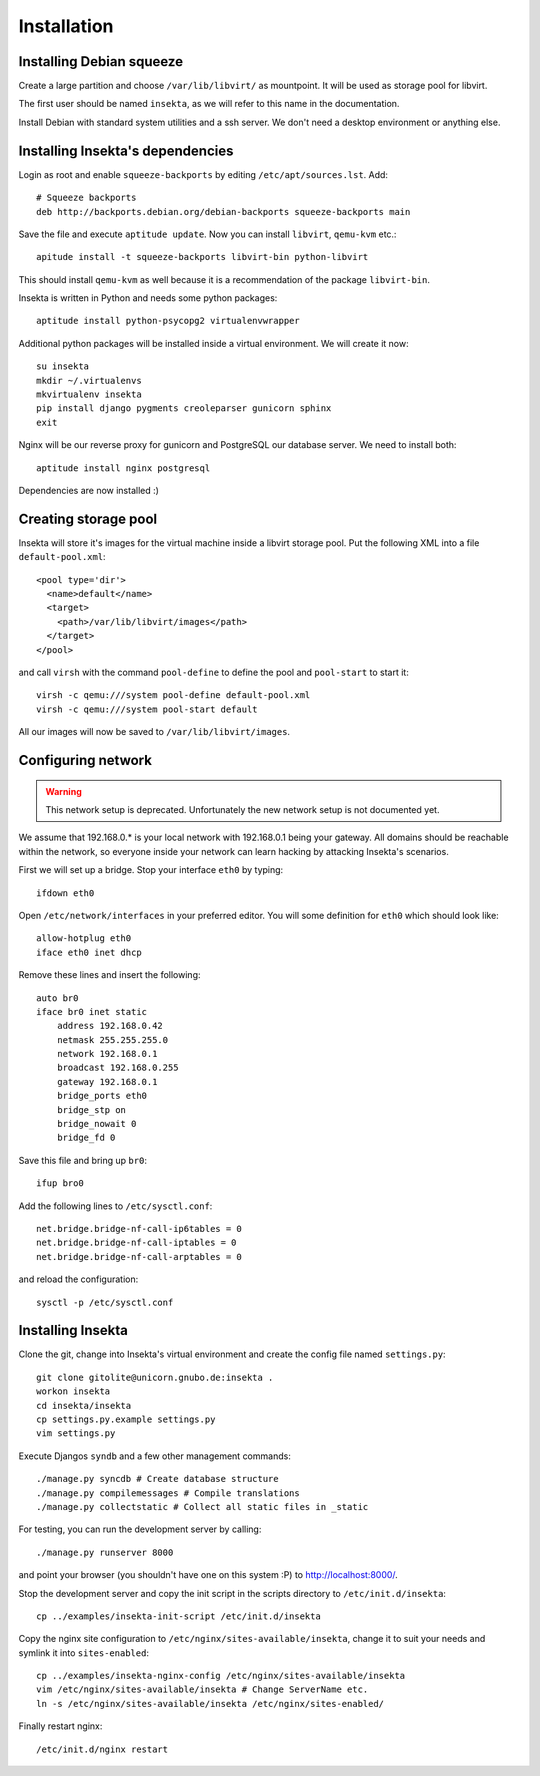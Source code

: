 Installation
============

Installing Debian squeeze
-------------------------

Create a large partition and choose ``/var/lib/libvirt/`` as mountpoint.
It will be used as storage pool for libvirt.

The first user should be named ``insekta``, as we will refer to this name in
the documentation.

Install Debian with standard system utilities and a ssh server. We don't need
a desktop environment or anything else.

Installing Insekta's dependencies
---------------------------------

Login as root and enable ``squeeze-backports`` by editing
``/etc/apt/sources.lst``. Add::
   
   # Squeeze backports
   deb http://backports.debian.org/debian-backports squeeze-backports main

Save the file and execute ``aptitude update``. Now you can install
``libvirt``, ``qemu-kvm`` etc.::
   
   apitude install -t squeeze-backports libvirt-bin python-libvirt

This should install ``qemu-kvm`` as well because it is a recommendation of the
package ``libvirt-bin``.

Insekta is written in Python and needs some python packages::
   
   aptitude install python-psycopg2 virtualenvwrapper

Additional python packages will be installed inside a virtual environment. We
will create it now::
   
   su insekta
   mkdir ~/.virtualenvs
   mkvirtualenv insekta
   pip install django pygments creoleparser gunicorn sphinx
   exit

Nginx will be our reverse proxy for gunicorn and PostgreSQL our database
server. We need to install both::
   
   aptitude install nginx postgresql

Dependencies are now installed :)

Creating storage pool
---------------------

Insekta will store it's images for the virtual machine inside a libvirt
storage pool. Put the following XML into a file ``default-pool.xml``::
   
   <pool type='dir'>
     <name>default</name>
     <target>
       <path>/var/lib/libvirt/images</path>
     </target>
   </pool>

and call ``virsh`` with the command ``pool-define`` to define the pool and
``pool-start`` to start it::
   
   virsh -c qemu:///system pool-define default-pool.xml
   virsh -c qemu:///system pool-start default

All our images will now be saved to ``/var/lib/libvirt/images``.

Configuring network
-------------------

.. warning::
   This network setup is deprecated. Unfortunately the new network setup is
   not documented yet.

We assume that 192.168.0.* is your local network with 192.168.0.1 being your
gateway. All domains should be reachable within the network, so everyone
inside your network can learn hacking by attacking Insekta's scenarios.

First we will set up a bridge. Stop your interface ``eth0`` by typing::
   
   ifdown eth0

Open ``/etc/network/interfaces`` in your preferred editor. You will some
definition for ``eth0`` which should look like::
   
   allow-hotplug eth0
   iface eth0 inet dhcp

Remove these lines and insert the following::
   
   auto br0
   iface br0 inet static
       address 192.168.0.42
       netmask 255.255.255.0
       network 192.168.0.1
       broadcast 192.168.0.255
       gateway 192.168.0.1
       bridge_ports eth0
       bridge_stp on
       bridge_nowait 0
       bridge_fd 0

Save this file and bring up ``br0``::
   
   ifup bro0

Add the following lines to ``/etc/sysctl.conf``::
   
   net.bridge.bridge-nf-call-ip6tables = 0
   net.bridge.bridge-nf-call-iptables = 0
   net.bridge.bridge-nf-call-arptables = 0

and reload the configuration::
   
   sysctl -p /etc/sysctl.conf

Installing Insekta
------------------

Clone the git, change into Insekta's virtual environment and create the config
file named ``settings.py``::
   
   git clone gitolite@unicorn.gnubo.de:insekta .
   workon insekta
   cd insekta/insekta
   cp settings.py.example settings.py
   vim settings.py

Execute Djangos ``syndb`` and a few other management commands::
   
   ./manage.py syncdb # Create database structure
   ./manage.py compilemessages # Compile translations
   ./manage.py collectstatic # Collect all static files in _static

For testing, you can run the development server by calling::
   
   ./manage.py runserver 8000

and point your browser (you shouldn't have one on this system :P) to
`http://localhost:8000/ <http://localhost:8000/>`_.

Stop the development server and copy the init script in the scripts
directory to ``/etc/init.d/insekta``::
   
   cp ../examples/insekta-init-script /etc/init.d/insekta

Copy the nginx site configuration to ``/etc/nginx/sites-available/insekta``,
change it to suit your needs and symlink it into ``sites-enabled``::
   
   cp ../examples/insekta-nginx-config /etc/nginx/sites-available/insekta
   vim /etc/nginx/sites-available/insekta # Change ServerName etc.
   ln -s /etc/nginx/sites-available/insekta /etc/nginx/sites-enabled/

Finally restart nginx::
   
   /etc/init.d/nginx restart


